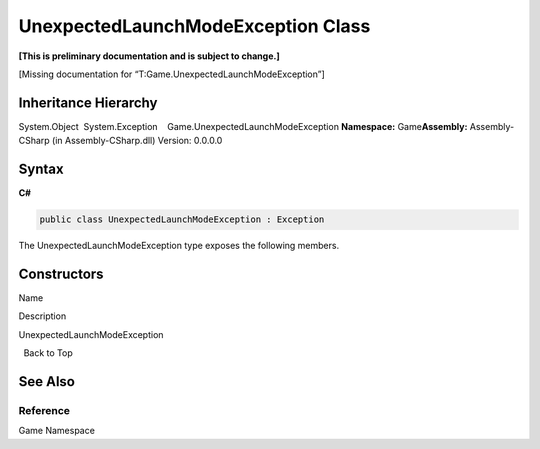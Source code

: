 UnexpectedLaunchModeException Class
===================================

**[This is preliminary documentation and is subject to change.]**

[Missing documentation for “T:Game.UnexpectedLaunchModeException”]

Inheritance Hierarchy
---------------------

System.Object  System.Exception    Game.UnexpectedLaunchModeException
**Namespace:** Game\ **Assembly:** Assembly-CSharp (in
Assembly-CSharp.dll) Version: 0.0.0.0

Syntax
------

**C#**\ 

.. code:: c#

   public class UnexpectedLaunchModeException : Exception

The UnexpectedLaunchModeException type exposes the following members.

Constructors
------------

 

.. raw:: html

   <table>

.. raw:: html

   <tr>

.. raw:: html

   <th>

.. raw:: html

   </th>

.. raw:: html

   <th>

Name

.. raw:: html

   </th>

.. raw:: html

   <th>

Description

.. raw:: html

   </th>

.. raw:: html

   </tr>

.. raw:: html

   <tr>

.. raw:: html

   <td>

|Public method|

.. raw:: html

   </td>

.. raw:: html

   <td>

UnexpectedLaunchModeException

.. raw:: html

   </td>

.. raw:: html

   <td />

.. raw:: html

   </tr>

.. raw:: html

   </table>

  Back to Top

See Also
--------

Reference
~~~~~~~~~

Game Namespace

.. |Public method| image:: media/pubmethod.gif
